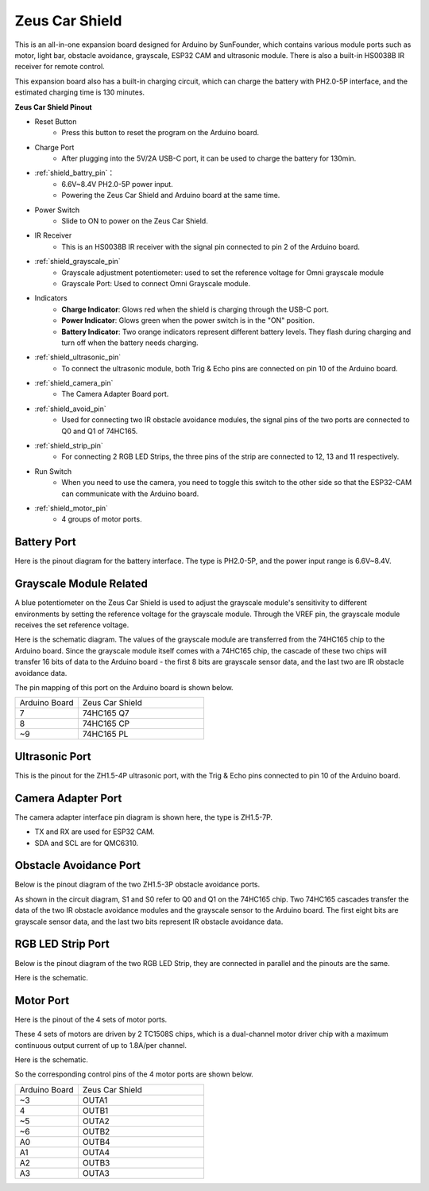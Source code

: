 Zeus Car Shield
=========================

.. image:: img/zeus_car_shield.png
    :width: 500
    :align: center

This is an all-in-one expansion board designed for Arduino by SunFounder, which contains various module ports such as motor, light bar, obstacle avoidance, grayscale, ESP32 CAM and ultrasonic module. There is also a built-in HS0038B IR receiver for remote control.

This expansion board also has a built-in charging circuit, which can charge the battery with PH2.0-5P interface, and the estimated charging time is 130 minutes.


**Zeus Car Shield Pinout**

.. image:: img/zeus_car_shield_pinout.png

* Reset Button
    * Press this button to reset the program on the Arduino board.

* Charge Port
    * After plugging into the 5V/2A USB-C port, it can be used to charge the battery for 130min.

* :ref:`shield_battry_pin`：
    * 6.6V~8.4V PH2.0-5P power input.
    * Powering the Zeus Car Shield and Arduino board at the same time.

* Power Switch
    * Slide to ON to power on the Zeus Car Shield.

* IR Receiver
    * This is an HS0038B IR receiver with the signal pin connected to pin 2 of the Arduino board.

* :ref:`shield_grayscale_pin`
    * Grayscale adjustment potentiometer: used to set the reference voltage for Omni grayscale module
    * Grayscale Port: Used to connect Omni Grayscale module.

* Indicators
    * **Charge Indicator**: Glows red when the shield is charging through the USB-C port.
    * **Power Indicator**: Glows green when the power switch is in the "ON" position.
    * **Battery Indicator**: Two orange indicators represent different battery levels. They flash during charging and turn off when the battery needs charging.

* :ref:`shield_ultrasonic_pin`
    * To connect the ultrasonic module, both Trig & Echo pins are connected on pin 10 of the Arduino board.

* :ref:`shield_camera_pin`
    * The Camera Adapter Board port.

* :ref:`shield_avoid_pin`
    * Used for connecting two IR obstacle avoidance modules, the signal pins of the two ports are connected to Q0 and Q1 of 74HC165.

* :ref:`shield_strip_pin`
    * For connecting 2 RGB LED Strips, the three pins of the strip are connected to 12, 13 and 11 respectively.

* Run Switch
   * When you need to use the camera, you need to toggle this switch to the other side so that the ESP32-CAM can communicate with the Arduino board.

* :ref:`shield_motor_pin`
    * 4 groups of motor ports.


.. _shield_battry_pin:

Battery Port
----------------

Here is the pinout diagram for the battery interface. The type is PH2.0-5P, and the power input range is 6.6V~8.4V.

.. image:: img/shield_battery_pin.png
    :width: 400
    :align: center

.. _shield_grayscale_pin:

Grayscale Module Related
-----------------------------

A blue potentiometer on the Zeus Car Shield is used to adjust the grayscale module's sensitivity to different environments by setting the reference voltage for the grayscale module. Through the VREF pin, the grayscale module receives the set reference voltage.

.. image:: img/shield_grayscale_pin.png

Here is the schematic diagram. The values of the grayscale module are transferred from the 74HC165 chip to the Arduino board. Since the grayscale module itself comes with a 74HC165 chip, the cascade of these two chips will transfer 16 bits of data to the Arduino board - the first 8 bits are grayscale sensor data, and the last two are IR obstacle avoidance data.

.. image:: img/shield_grayscale1.png
.. image:: img/shield_grayscale2.png
    :width: 400

The pin mapping of this port on the Arduino board is shown below.

.. list-table::
    :widths: 25 50

    * - Arduino Board
      - Zeus Car Shield
    * - 7
      - 74HC165 Q7
    * - 8
      - 74HC165 CP
    * - ~9
      - 74HC165 PL


.. _shield_ultrasonic_pin:

Ultrasonic Port
--------------------

This is the pinout for the ZH1.5-4P ultrasonic port, with the Trig & Echo pins connected to pin 10 of the Arduino board.

.. image:: img/shield_ultrasonic_pin.png

.. _shield_camera_pin:

Camera Adapter Port
----------------------

The camera adapter interface pin diagram is shown here, the type is ZH1.5-7P.

* TX and RX are used for ESP32 CAM.
* SDA and SCL are for QMC6310.

.. image:: img/shield_camera_pin.png


.. _shield_avoid_pin:

Obstacle Avoidance Port
----------------------------

Below is the pinout diagram of the two ZH1.5-3P obstacle avoidance ports.

.. image:: img/shield_avoid_pin.png

As shown in the circuit diagram, S1 and S0 refer to Q0 and Q1 on the 74HC165 chip. Two 74HC165 cascades transfer the data of the two IR obstacle avoidance modules and the grayscale sensor to the Arduino board. The first eight bits are grayscale sensor data, and the last two bits represent IR obstacle avoidance data.

.. image:: img/shield_avoid_sche.png
.. image:: img/shield_avoid_sche1.png

.. _shield_strip_pin:

RGB LED Strip Port
-------------------------

Below is the pinout diagram of the two RGB LED Strip, they are connected in parallel and the pinouts are the same.

.. image:: img/shield_strip_pin.png

Here is the schematic.

.. image:: img/shield_strip_sche.png
.. image:: img/shield_strip_sche1.png

.. _shield_motor_pin:

Motor Port
---------------

Here is the pinout of the 4 sets of motor ports.

.. image:: img/shield_motor_pin.png
    :width: 400
    :align: center

These 4 sets of motors are driven by 2 TC1508S chips, which is a dual-channel motor driver chip with a maximum continuous output current of up to 1.8A/per channel.

Here is the schematic.

.. image:: img/shield_motor_sche.png

So the corresponding control pins of the 4 motor ports are shown below.

.. list-table::
    :widths: 25 50

    * - Arduino Board
      - Zeus Car Shield
    * - ~3
      - OUTA1
    * - 4
      - OUTB1
    * - ~5
      - OUTA2
    * - ~6
      - OUTB2
    * - A0
      - OUTB4
    * - A1
      - OUTA4
    * - A2
      - OUTB3
    * - A3
      - OUTA3




